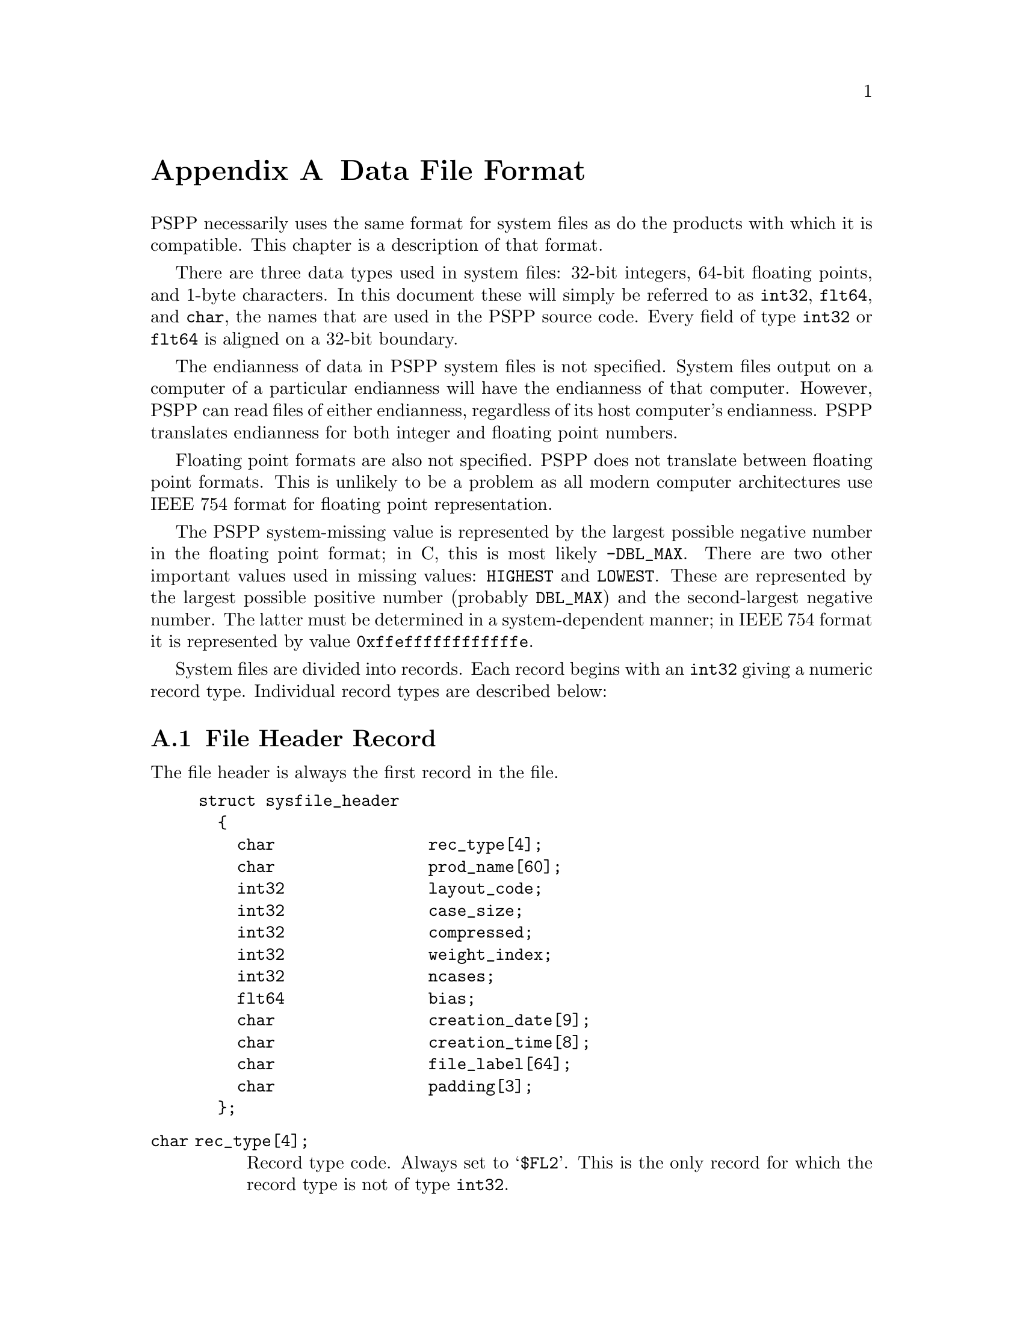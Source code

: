 @node Data File Format, q2c Input Format, Portable File Format, Top
@appendix Data File Format

PSPP necessarily uses the same format for system files as do the
products with which it is compatible.  This chapter is a description of
that format.

There are three data types used in system files: 32-bit integers, 64-bit
floating points, and 1-byte characters.  In this document these will
simply be referred to as @code{int32}, @code{flt64}, and @code{char},
the names that are used in the PSPP source code.  Every field of type
@code{int32} or @code{flt64} is aligned on a 32-bit boundary.

The endianness of data in PSPP system files is not specified.  System
files output on a computer of a particular endianness will have the
endianness of that computer.  However, PSPP can read files of either
endianness, regardless of its host computer's endianness.  PSPP
translates endianness for both integer and floating point numbers.

Floating point formats are also not specified.  PSPP does not
translate between floating point formats.  This is unlikely to be a
problem as all modern computer architectures use IEEE 754 format for
floating point representation.

The PSPP system-missing value is represented by the largest possible
negative number in the floating point format; in C, this is most likely
@code{-DBL_MAX}.  There are two other important values used in missing
values: @code{HIGHEST} and @code{LOWEST}.  These are represented by the
largest possible positive number (probably @code{DBL_MAX}) and the
second-largest negative number.  The latter must be determined in a
system-dependent manner; in IEEE 754 format it is represented by value
@code{0xffeffffffffffffe}.

System files are divided into records.  Each record begins with an
@code{int32} giving a numeric record type.  Individual record types are
described below:

@menu
* File Header Record::          
* Variable Record::             
* Value Label Record::          
* Value Label Variable Record::  
* Document Record::             
* Machine int32 Info Record::   
* Machine flt64 Info Record::   
* Auxiliary Variable Parameter Record::
* Long Variable Names Record::
* Miscellaneous Informational Records::  
* Dictionary Termination Record::  
* Data Record::                 
@end menu

@node File Header Record, Variable Record, Data File Format, Data File Format
@section File Header Record

The file header is always the first record in the file.

@example
struct sysfile_header
  @{
    char                rec_type[4];
    char                prod_name[60];
    int32               layout_code;
    int32               case_size;
    int32               compressed;
    int32               weight_index;
    int32               ncases;
    flt64               bias;
    char                creation_date[9];
    char                creation_time[8];
    char                file_label[64];
    char                padding[3];
  @};
@end example

@table @code
@item char rec_type[4];
Record type code.  Always set to @samp{$FL2}.  This is the only record
for which the record type is not of type @code{int32}.

@item char prod_name[60];
Product identification string.  This always begins with the characters
@samp{@@(#) SPSS DATA FILE}.  PSPP uses the remaining characters to
give its version and the operating system name; for example, @samp{GNU
pspp 0.1.4 - sparc-sun-solaris2.5.2}.  The string is truncated if it
would be longer than 60 characters; otherwise it is padded on the right
with spaces.

@item int32 layout_code;
Always set to 2.  PSPP reads this value to determine the
file's endianness.

@item int32 case_size;
Number of data elements per case.  This is the number of variables,
except that long string variables add extra data elements (one for every
8 characters after the first 8).
When reading system files, PSPP will use this value unless it is set
to -1, in which case it will determine the number of data elements by
context.  When writing system files PSPP always uses this value.

@item int32 compressed;
Set to 1 if the data in the file is compressed, 0 otherwise.

@item int32 weight_index;
If one of the variables in the data set is used as a weighting variable,
set to the index of that variable.  Otherwise, set to 0.

@item int32 ncases;
Set to the number of cases in the file if it is known, or -1 otherwise.

In the general case it is not possible to determine the number of cases
that will be output to a system file at the time that the header is
written.  The way that this is dealt with is by writing the entire
system file, including the header, then seeking back to the beginning of
the file and writing just the @code{ncases} field.  For `files' in which
this is not valid, the seek operation fails.  In this case,
@code{ncases} remains -1.

@item flt64 bias;
Compression bias.  Always set to 100.  The significance of this value is
that only numbers between @code{(1 - bias)} and @code{(251 - bias)} can
be compressed.

@item char creation_date[9];
Set to the date of creation of the system file, in @samp{dd mmm yy}
format, with the month as standard English abbreviations, using an
initial capital letter and following with lowercase.  If the date is not
available then this field is arbitrarily set to @samp{01 Jan 70}.

@item char creation_time[8];
Set to the time of creation of the system file, in @samp{hh:mm:ss}
format and using 24-hour time.  If the time is not available then this
field is arbitrarily set to @samp{00:00:00}.

@item char file_label[64];
Set the the file label declared by the user, if any.  Padded on the
right with spaces.

@item char padding[3];
Ignored padding bytes to make the structure a multiple of 32 bits in
length.  Set to zeros.
@end table

@node Variable Record, Value Label Record, File Header Record, Data File Format
@section Variable Record

Immediately following the header must come the variable records.  There
must be one variable record for every variable and every 8 characters in
a long string beyond the first 8; i.e., there must be exactly as many
variable records as the value specified for @code{case_size} in the file
header record.

@example
struct sysfile_variable
  @{
    int32               rec_type;
    int32               type;
    int32               has_var_label;
    int32               n_missing_values;
    int32               print;
    int32               write;
    char                name[8];

    /* The following two fields are present 
       only if has_var_label is 1. */
    int32               label_len;
    char                label[/* variable length */];

    /* The following field is present only
       if n_missing_values is not 0. */
    flt64               missing_values[/* variable length*/];
  @};
@end example

@table @code
@item int32 rec_type;
Record type code.  Always set to 2.

@item int32 type;
Variable type code.  Set to 0 for a numeric variable.  For a short
string variable or the first part of a long string variable, this is set
to the width of the string.  For the second and subsequent parts of a
long string variable, set to -1, and the remaining fields in the
structure are ignored.

@item int32 has_var_label;
If this variable has a variable label, set to 1; otherwise, set to 0.

@item int32 n_missing_values;
If the variable has no missing values, set to 0.  If the variable has
one, two, or three discrete missing values, set to 1, 2, or 3,
respectively.  If the variable has a range for missing variables, set to
-2; if the variable has a range for missing variables plus a single
discrete value, set to -3.

@item int32 print;
Print format for this variable.  See below.

@item int32 write;
Write format for this variable.  See below.

@item char name[8];
Variable name.  The variable name must begin with a capital letter or
the at-sign (@samp{@@}).  Subsequent characters may also be octothorpes
(@samp{#}), dollar signs (@samp{$}), underscores (@samp{_}), or full
stops (@samp{.}).  The variable name is padded on the right with spaces.

@item int32 label_len;
This field is present only if @code{has_var_label} is set to 1.  It is
set to the length, in characters, of the variable label, which must be a
number between 0 and 120.

@item char label[/* variable length */];
This field is present only if @code{has_var_label} is set to 1.  It has
length @code{label_len}, rounded up to the nearest multiple of 32 bits.
The first @code{label_len} characters are the variable's variable label.

@item flt64 missing_values[/* variable length */];
This field is present only if @code{n_missing_values} is not 0.  It has
the same number of elements as the absolute value of
@code{n_missing_values}.  For discrete missing values, each element
represents one missing value.  When a range is present, the first
element denotes the minimum value in the range, and the second element
denotes the maximum value in the range.  When a range plus a value are
present, the third element denotes the additional discrete missing
value.  HIGHEST and LOWEST are indicated as described in the chapter
introduction.
@end table

The @code{print} and @code{write} members of sysfile_variable are output
formats coded into @code{int32} types.  The LSB (least-significant byte)
of the @code{int32} represents the number of decimal places, and the
next two bytes in order of increasing significance represent field width
and format type, respectively.  The MSB (most-significant byte) is not
used and should be set to zero.

Format types are defined as follows:
@table @asis
@item 0
Not used.
@item 1
@code{A}
@item 2
@code{AHEX}
@item 3
@code{COMMA}
@item 4
@code{DOLLAR}
@item 5
@code{F}
@item 6
@code{IB}
@item 7
@code{PIBHEX}
@item 8
@code{P}
@item 9
@code{PIB}
@item 10
@code{PK}
@item 11
@code{RB}
@item 12
@code{RBHEX}
@item 13
Not used.
@item 14
Not used.
@item 15
@code{Z}
@item 16
@code{N}
@item 17
@code{E}
@item 18
Not used.
@item 19
Not used.
@item 20
@code{DATE}
@item 21
@code{TIME}
@item 22
@code{DATETIME}
@item 23
@code{ADATE}
@item 24
@code{JDATE}
@item 25
@code{DTIME}
@item 26
@code{WKDAY}
@item 27
@code{MONTH}
@item 28
@code{MOYR}
@item 29
@code{QYR}
@item 30
@code{WKYR}
@item 31
@code{PCT}
@item 32
@code{DOT}
@item 33
@code{CCA}
@item 34
@code{CCB}
@item 35
@code{CCC}
@item 36
@code{CCD}
@item 37
@code{CCE}
@item 38
@code{EDATE}
@item 39
@code{SDATE}
@end table

@node Value Label Record, Value Label Variable Record, Variable Record, Data File Format
@section Value Label Record

Value label records must follow the variable records and must precede
the header termination record.  Other than this, they may appear
anywhere in the system file.  Every value label record must be
immediately followed by a label variable record, described below.

Value label records begin with @code{rec_type}, an @code{int32} value
set to the record type of 3.  This is followed by @code{count}, an
@code{int32} value set to the number of value labels present in this
record.

These two fields are followed by a series of @code{count} tuples.  Each
tuple is divided into two fields, the value and the label.  The first of
these, the value, is composed of a 64-bit value, which is either a
@code{flt64} value or up to 8 characters (padded on the right to 8
bytes) denoting a short string value.  Whether the value is a
@code{flt64} or a character string is not defined inside the value label
record.

The second field in the tuple, the label, has variable length.  The
first @code{char} is a count of the number of characters in the value
label.  The remainder of the field is the label itself.  The field is
padded on the right to a multiple of 64 bits in length.

@node Value Label Variable Record, Document Record, Value Label Record, Data File Format
@section Value Label Variable Record

Every value label variable record must be immediately preceded by a
value label record, described above.

@example
struct sysfile_value_label_variable
  @{
     int32              rec_type;
     int32              count;
     int32              vars[/* variable length */];
  @};
@end example

@table @code
@item int32 rec_type;
Record type.  Always set to 4.

@item int32 count;
Number of variables that the associated value labels from the value
label record are to be applied.

@item int32 vars[/* variable length];
A list of variables to which to apply the value labels.  There are
@code{count} elements.
@end table

@node Document Record, Machine int32 Info Record, Value Label Variable Record, Data File Format
@section Document Record

There must be no more than one document record per system file.
Document records must follow the variable records and precede the
dictionary termination record.

@example
struct sysfile_document
  @{
    int32               rec_type;
    int32               n_lines;
    char                lines[/* variable length */][80];
  @};
@end example

@table @code
@item int32 rec_type;
Record type.  Always set to 6.

@item int32 n_lines;
Number of lines of documents present.

@item char lines[/* variable length */][80];
Document lines.  The number of elements is defined by @code{n_lines}.
Lines shorter than 80 characters are padded on the right with spaces.
@end table

@node Machine int32 Info Record, Machine flt64 Info Record, Document Record, Data File Format
@section Machine @code{int32} Info Record

There must be no more than one machine @code{int32} info record per
system file.  Machine @code{int32} info records must follow the variable
records and precede the dictionary termination record.

@example
struct sysfile_machine_int32_info
  @{
    /* Header. */
    int32               rec_type;
    int32               subtype;
    int32               size;
    int32               count;

    /* Data. */
    int32               version_major;
    int32               version_minor;
    int32               version_revision;
    int32               machine_code;
    int32               floating_point_rep;
    int32               compression_code;
    int32               endianness;
    int32               character_code;
  @};
@end example

@table @code
@item int32 rec_type;
Record type.  Always set to 7.

@item int32 subtype;
Record subtype.  Always set to 3.

@item int32 size;
Size of each piece of data in the data part, in bytes.  Always set to 4.

@item int32 count;
Number of pieces of data in the data part.  Always set to 8.

@item int32 version_major;
PSPP major version number.  In version @var{x}.@var{y}.@var{z}, this
is @var{x}.

@item int32 version_minor;
PSPP minor version number.  In version @var{x}.@var{y}.@var{z}, this
is @var{y}.

@item int32 version_revision;
PSPP version revision number.  In version @var{x}.@var{y}.@var{z},
this is @var{z}.

@item int32 machine_code;
Machine code.  PSPP always set this field to value to -1, but other
values may appear.

@item int32 floating_point_rep;
Floating point representation code.  For IEEE 754 systems this is 1.
IBM 370 sets this to 2, and DEC VAX E to 3.

@item int32 compression_code;
Compression code.  Always set to 1.

@item int32 endianness;
Machine endianness.  1 indicates big-endian, 2 indicates little-endian.

@item int32 character_code;
Character code.  1 indicates EBCDIC, 2 indicates 7-bit ASCII, 3
indicates 8-bit ASCII, 4 indicates DEC Kanji.
@end table

@node Machine flt64 Info Record, Auxiliary Variable Parameter Record, Machine int32 Info Record, Data File Format
@section Machine @code{flt64} Info Record

There must be no more than one machine @code{flt64} info record per
system file.  Machine @code{flt64} info records must follow the variable
records and precede the dictionary termination record.

@example
struct sysfile_machine_flt64_info
  @{
    /* Header. */
    int32               rec_type;
    int32               subtype;
    int32               size;
    int32               count;

    /* Data. */
    flt64               sysmis;
    flt64               highest;
    flt64               lowest;
  @};
@end example

@table @code
@item int32 rec_type;
Record type.  Always set to 7.

@item int32 subtype;
Record subtype.  Always set to 4.

@item int32 size;
Size of each piece of data in the data part, in bytes.  Always set to 4.

@item int32 count;
Number of pieces of data in the data part.  Always set to 3.

@item flt64 sysmis;
The system missing value.

@item flt64 highest;
The value used for HIGHEST in missing values.

@item flt64 lowest;
The value used for LOWEST in missing values.
@end table

@node Auxiliary Variable Parameter Record, Long Variable Names Record, Machine flt64 Info Record, Data File Format
@section Auxiliary Variable Parameter Record

There must be no more than one auxiliary variable parameter record per
system file.  This  record must follow the variable
records and precede the dictionary termination record.

@example
struct sysfile_aux_var_parameter
  @{
    /* Header. */
    int32               rec_type;
    int32               subtype;
    int32               size;
    int32               count;

    /* Data. */
    struct aux_params   aux_params[/* variable length */];
  @};
@end example

@table @code
@item int32 rec_type;
Record type.  Always set to 7.

@item int32 subtype;
Record subtype.  Always set to 11.

@item int32 size;
The size  @code{int32}. Always set to 4.

@item int32 count;
The total number of records in @code{aux_params}, multiplied by 3.

@item struct aux_params aux_params[];
An array of @code{struct aux_params}.   The order of the elements corresponds 
to the order of the variables in the Variable Records.  The @code{struct aux_params} type is defined as follows:

@example
struct aux_params
  @{
    int32 measure;
    int32 width;
    int32 alignment;
  @};
@end example

@table @code
@item int32 measure
The measurement type of the variable:  
@table @asis
@item 0
Nominal Scale
@item 1
Ordinal Scale
@item 2
Continuous Scale
@end table

@item int32 width
The width of the display column for the variable in characters.

@item int32 alignment 
The alignment of the variable for display purposes:

@table @asis
@item 0
Left aligned
@item 1
Right aligned
@item 2
Centre aligned
@end table

@end table



@end table



@node Long Variable Names Record, Miscellaneous Informational Records, Auxiliary Variable Parameter Record,  Data File Format
@section Long Variable Names Record

There must be no more than one long variable names record per
system file.  This  record must follow the variable
records and precede the dictionary termination record.

@example
struct sysfile_long_variable_names
  @{
    /* Header. */
    int32               rec_type;
    int32               subtype;
    int32               size;
    int32               count;

    /* Data. */
    char                var_name_pairs[/* variable length */];
  @};
@end example

@table @code
@item int32 rec_type;
Record type.  Always set to 7.

@item int32 subtype;
Record subtype.  Always set to 13.

@item int32 size;
The size of each element in the @code{var_name_pairs} member. Always set to 1.

@item int32 count;
The total number of bytes in @code{var_name_pairs}.

@item char var_name_pairs[/* variable length];
A list of @var{key}--@var{value} tuples, where @var{key} is the name
of a variable, and @var{value} is its long variable name. 
The @var{key} field is at most 8 bytes long and must match the
name of a variable which appears in the variable record @xref{Variable Record}.
The @var{value} field is at most 64 bytes long.
The @var{key} and @var{value} fields are separated by a @samp{=} byte.
Each tuple is separated by a byte whose value is 09.  There is no
trailing separator following the last tuple.
The total length is @code{count} bytes.
@end table


@node Miscellaneous Informational Records, Dictionary Termination Record, Long Variable Names Record, Data File Format
@section Miscellaneous Informational Records

Miscellaneous informational records must follow the variable records and
precede the dictionary termination record.

Miscellaneous informational records are ignored by PSPP when reading
system files.  They are not written by PSPP when writing system files.

@example
struct sysfile_misc_info
  @{
    /* Header. */
    int32               rec_type;
    int32               subtype;
    int32               size;
    int32               count;

    /* Data. */
    char                data[/* variable length */];
  @};
@end example

@table @code
@item int32 rec_type;
Record type.  Always set to 7.

@item int32 subtype;
Record subtype.  May take any value.  According to Aapi
H@"am@"al@"ainen, value 5 indicates a set of grouped variables and 6
indicates date info (probably related to USE).

@item int32 size;
Size of each piece of data in the data part.  Should have the value 4 or
8, for @code{int32} and @code{flt64}, respectively.

@item int32 count;
Number of pieces of data in the data part.

@item char data[/* variable length */];
Arbitrary data.  There must be @code{size} times @code{count} bytes of
data.
@end table

@node Dictionary Termination Record, Data Record, Miscellaneous Informational Records, Data File Format
@section Dictionary Termination Record

The dictionary termination record must follow all other records, except
for the actual cases, which it must precede.  There must be exactly one
dictionary termination record in every system file.

@example
struct sysfile_dict_term
  @{
    int32               rec_type;
    int32               filler;
  @};
@end example

@table @code
@item int32 rec_type;
Record type.  Always set to 999.

@item int32 filler;
Ignored padding.  Should be set to 0.
@end table

@node Data Record,  , Dictionary Termination Record, Data File Format
@section Data Record

Data records must follow all other records in the data file.  There must
be at least one data record in every system file.

The format of data records varies depending on whether the data is
compressed.  Regardless, the data is arranged in a series of 8-byte
elements.

When data is not compressed, Every case is composed of @code{case_size}
of these 8-byte elements, where @code{case_size} comes from the file
header record (@pxref{File Header Record}).  Each element corresponds to
the variable declared in the respective variable record (@pxref{Variable
Record}).  Numeric values are given in @code{flt64} format; string
values are literal characters string, padded on the right when
necessary.

Compressed data is arranged in the following manner: the first 8-byte
element in the data section is divided into a series of 1-byte command
codes.  These codes have meanings as described below:

@table @asis
@item 0
Ignored.  If the program writing the system file accumulates compressed
data in blocks of fixed length, 0 bytes can be used to pad out extra
bytes remaining at the end of a fixed-size block.

@item 1 through 251
These values indicate that the corresponding numeric variable has the
value @code{(@var{code} - @var{bias})} for the case being read, where
@var{code} is the value of the compression code and @var{bias} is the
variable @code{compression_bias} from the file header.  For example,
code 105 with bias 100.0 (the normal value) indicates a numeric variable
of value 5.

@item 252
End of file.  This code may or may not appear at the end of the data
stream.  PSPP always outputs this code but its use is not required.

@item 253
This value indicates that the numeric or string value is not
compressible.  The value is stored in the 8-byte element following the
current block of command bytes.  If this value appears twice in a block
of command bytes, then it indicates the second element following the
command bytes, and so on.

@item 254
Used to indicate a string value that is all spaces.

@item 255
Used to indicate the system-missing value.
@end table

When the end of the first 8-byte element of command bytes is reached,
any blocks of non-compressible values are skipped, and the next element
of command bytes is read and interpreted, until the end of the file is
reached.
@setfilename ignored
